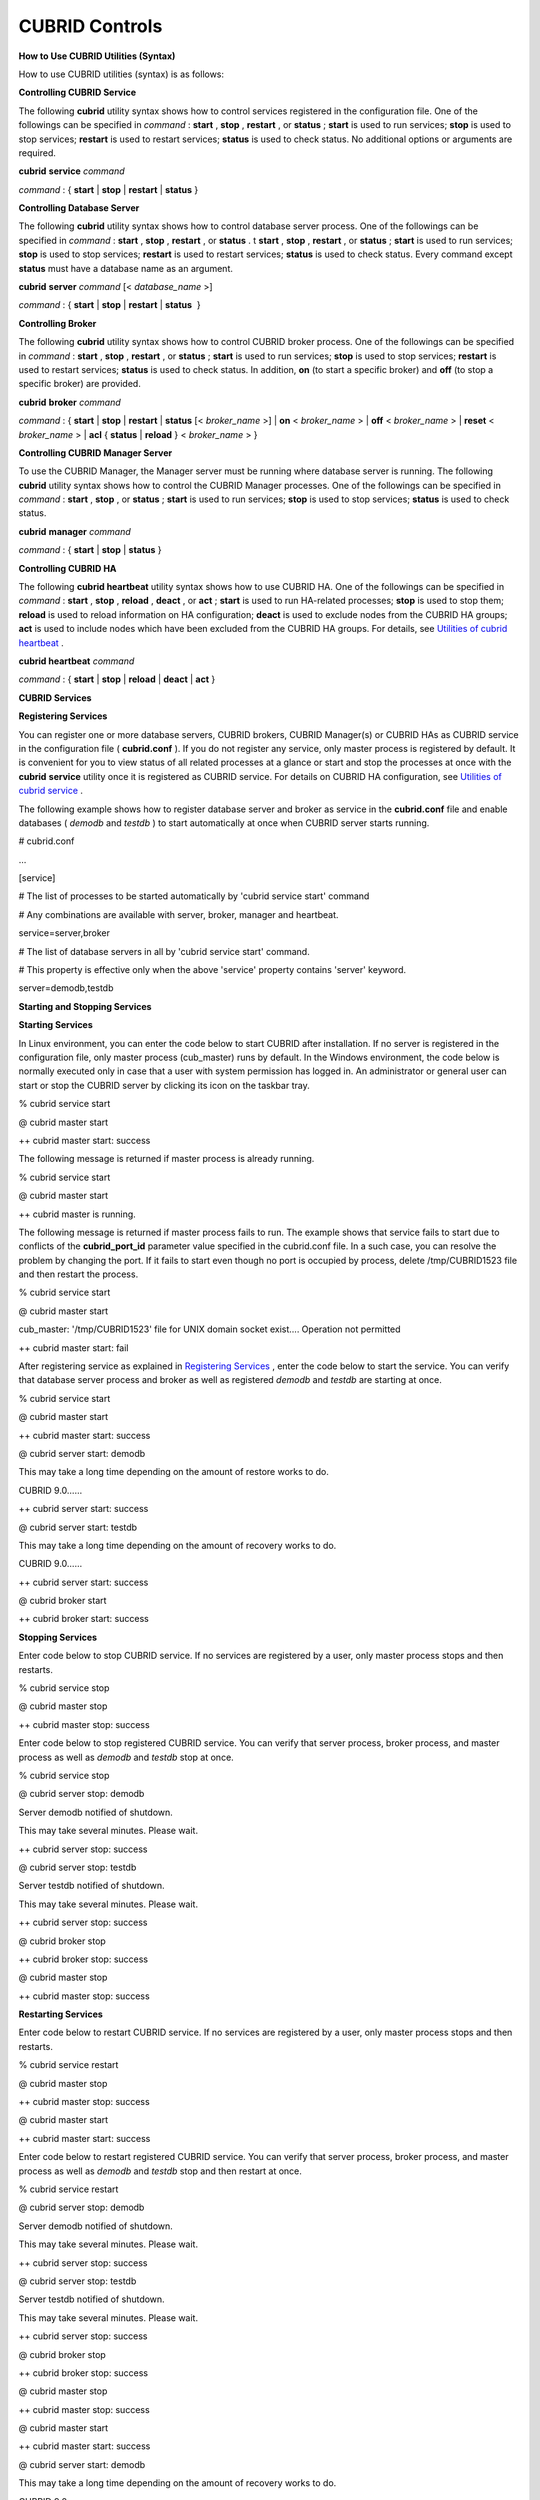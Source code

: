 ***************
CUBRID Controls
***************

**How to Use CUBRID Utilities (Syntax)**

How to use CUBRID utilities (syntax) is as follows:

**Controlling CUBRID Service**

The following
**cubrid**
utility syntax shows how to control services registered in the configuration file. One of the followings can be specified in
*command*
:
**start**
,
**stop**
,
**restart**
, or
**status**
;
**start**
is used to run services;
**stop**
is used to stop services;
**restart**
is used to restart services;
**status**
is used to check status. No additional options or arguments are required.

**cubrid**
**service**
*command*

*command*
: { 
**start**
|
**stop**
|
**restart**
|
**status**
}

**Controlling Database Server**

The following
**cubrid**
utility syntax shows how to control database server process. One of the followings can be specified in
*command*
:
**start**
,
**stop**
,
**restart**
, or
**status**
. t
**start**
,
**stop**
,
**restart**
, or
**status**
;
**start**
is used to run services;
**stop**
is used to stop services;
**restart**
is used to restart services;
**status**
is used to check status. Every command except
**status**
must have a database name as an argument.

**cubrid**
**server**
*command*
[<
*database_name*
>]

*command*
: {
**start**
|
**stop**
|
**restart**
|
**status**
 }

**Controlling Broker**

The following
**cubrid**
utility syntax shows how to control CUBRID broker process. One of the followings can be specified in
*command*
:
**start**
,
**stop**
,
**restart**
, or
**status**
;
**start**
is used to run services;
**stop**
is used to stop services;
**restart**
is used to restart services;
**status**
is used to check status. In addition,
**on**
(to start a specific broker) and
**off**
(to stop a specific broker) are provided.

**cubrid**
**broker**
*command*

*command*
: {
**start**
|
**stop**
|
**restart**
|
**status**
[<
*broker_name*
>] |
**on**
<
*broker_name*
> |
**off**
<
*broker_name*
> |
**reset**
<
*broker_name*
> |
**acl**
{
**status**
|
**reload**
} <
*broker_name*
> }

**Controlling CUBRID Manager Server**

To use the CUBRID Manager, the Manager server must be running where database server is running. The following
**cubrid**
utility syntax shows how to control the CUBRID Manager processes. One of the followings can be specified in
*command*
:
**start**
,
**stop**
, or
**status**
;
**start**
is used to run services;
**stop**
is used to stop services;
**status**
is used to check status.

**cubrid**
**manager**
*command*

*command*
: {
**start**
|
**stop**
|
**status**
}

**Controlling CUBRID HA**

The following
**cubrid heartbeat**
utility syntax shows how to use CUBRID HA. One of the followings can be specified in
*command*
:
**start**
,
**stop**
,
**reload**
,
**deact**
, or
**act**
;
**start**
is used to run HA-related processes;
**stop**
is used to stop them;
**reload**
is used to reload information on HA configuration;
**deact**
is used to exclude nodes from the CUBRID HA groups;
**act**
is used to include nodes which have been excluded from the CUBRID HA groups. For details, see
`Utilities of cubrid heartbeat <#admin_admin_ha_util_heartbeat_ht_4412>`_
.

**cubrid heartbeat**
*command*

*command*
: {
**start**
|
**stop**
|
**reload**
|
**deact**
|
**act**
}

**CUBRID Services**

**Registering Services**

You can register one or more database servers, CUBRID brokers, CUBRID Manager(s) or CUBRID HAs as CUBRID service in the configuration file (
**cubrid.conf**
). If you do not register any service, only master process is registered by default. It is convenient for you to view status of all related processes at a glance or start and stop the processes at once with the
**cubrid**
**service**
utility once it is registered as CUBRID service. For details on CUBRID HA configuration, see
`Utilities of cubrid service <#admin_admin_ha_util_service_htm>`_
.

The following example shows how to register database server and broker as service in the
**cubrid.conf**
file and enable databases (
*demodb*
and
*testdb*
) to start automatically at once when CUBRID server starts running.

# cubrid.conf

…

 

[service]

 

# The list of processes to be started automatically by 'cubrid service start' command

# Any combinations are available with server, broker, manager and heartbeat.

service=server,broker

 

# The list of database servers in all by 'cubrid service start' command.

# This property is effective only when the above 'service' property contains 'server' keyword.

server=demodb,testdb

**Starting and Stopping Services**

**Starting Services**

In Linux environment, you can enter the code below to start CUBRID after installation. If no server is registered in the configuration file, only master process (cub_master) runs by default. In the Windows environment, the code below is normally executed only in case that a user with system permission has logged in. An administrator or general user can start or stop the CUBRID server by clicking its icon on the taskbar tray.

% cubrid service start

@ cubrid master start

++ cubrid master start: success

The following message is returned if master process is already running.

% cubrid service start

@ cubrid master start

++ cubrid master is running.

The following message is returned if master process fails to run. The example shows that service fails to start due to conflicts of the
**cubrid_port_id**
parameter value specified in the cubrid.conf file. In a such case, you can resolve the problem by changing the port. If it fails to start even though no port is occupied by process, delete /tmp/CUBRID1523 file and then restart the process.

% cubrid service start

@ cubrid master start

cub_master: '/tmp/CUBRID1523' file for UNIX domain socket exist.... Operation not permitted

++ cubrid master start: fail

After registering service as explained in
`Registering Services <#admin_admin_service_conf_registe_6298>`_
, enter the code below to start the service. You can verify that database server process and broker as well as registered
*demodb*
and
*testdb*
are starting at once.

% cubrid service start

@ cubrid master start

++ cubrid master start: success

@ cubrid server start: demodb

 

This may take a long time depending on the amount of restore works to do.

 

CUBRID 9.0……

++ cubrid server start: success

@ cubrid server start: testdb

 

This may take a long time depending on the amount of recovery works to do.

 

CUBRID 9.0……

 

++ cubrid server start: success

@ cubrid broker start

++ cubrid broker start: success

**Stopping Services**

Enter code below to stop CUBRID service. If no services are registered by a user, only master process stops and then restarts.

% cubrid service stop

@ cubrid master stop

++ cubrid master stop: success

Enter code below to stop registered CUBRID service. You can verify that server process, broker process, and master process as well as
*demodb*
and
*testdb*
stop at once.

% cubrid service stop

@ cubrid server stop: demodb

Server demodb notified of shutdown.

This may take several minutes. Please wait.

++ cubrid server stop: success

@ cubrid server stop: testdb

Server testdb notified of shutdown.

This may take several minutes. Please wait.

++ cubrid server stop: success

@ cubrid broker stop

++ cubrid broker stop: success

@ cubrid master stop

++ cubrid master stop: success

**Restarting Services**

Enter code below to restart CUBRID service. If no services are registered by a user, only master process stops and then restarts.

% cubrid service restart

@ cubrid master stop

++ cubrid master stop: success

@ cubrid master start

++ cubrid master start: success

Enter code below to restart registered CUBRID service. You can verify that server process, broker process, and master process as well as
*demodb*
and
*testdb*
stop and then restart at once.

% cubrid service restart

@ cubrid server stop: demodb

Server demodb notified of shutdown.

This may take several minutes. Please wait.

++ cubrid server stop: success

@ cubrid server stop: testdb

Server testdb notified of shutdown.

This may take several minutes. Please wait.

++ cubrid server stop: success

@ cubrid broker stop

++ cubrid broker stop: success

@ cubrid master stop

++ cubrid master stop: success

@ cubrid master start

++ cubrid master start: success

@ cubrid server start: demodb

 

This may take a long time depending on the amount of recovery works to do.

 

CUBRID 9.0……

 

++ cubrid server start: success

@ cubrid server start: testdb

 

This may take a long time depending on the amount of recovery works to do.

 

CUBRID 9.0……

 

++ cubrid server start: success

@ cubrid broker start

++ cubrid broker start: success

**Managing Service Status**

The following example shows how to check the status of master process and database server registered.

% $ cubrid service status

@ cubrid master status

++ cubrid master is running.

@ cubrid server status

 

 Server testdb (rel 9.0, pid 31059)

 Server demodb (rel 9.0, pid 30950)

 

@ cubrid broker status

% query_editor  - cub_cas [15464,40000] /home1/cubrid1/CUBRID/log/broker//query_editor.access /home1/cubrid1/CUBRID/log/broker//query_editor.err

 JOB QUEUE:0, AUTO_ADD_APPL_SERVER:ON, SQL_LOG_MODE:ALL:100000

 LONG_TRANSACTION_TIME:60.00, LONG_QUERY_TIME:60.00, SESSION_TIMEOUT:300

 KEEP_CONNECTION:AUTO, ACCESS_MODE:RW

----------------------------------------

ID   PID   QPS   LQS PSIZE STATUS

----------------------------------------

 1 15465     0     0 48032 IDLE

 2 15466     0     0 48036 IDLE

 3 15467     0     0 48036 IDLE

 4 15468     0     0 48036 IDLE

 5 15469     0     0 48032 IDLE

 

@ cubrid manager server status

++ cubrid manager server is not running.

The following message is returned if master process has stopped.

% cubrid service status

@ cubrid master status

++ cubrid master is not running.

**Database Server**

**Starting and Stopping Database Server**

**Starting Database Server**

The following example shows how to run
*demodb*
server.

% cubrid server start demodb

@ cubrid server start: demodb

 

This may take a long time depending on the amount of recovery works to do.

 

CUBRID 9.0

 

++ cubrid server start: success

If you start
*demodb*
server while master process has stopped, master process automatically runs at first and then a specified database server runs.

% cubrid server start demodb

@ cubrid master start

++ cubrid master start: success

@ cubrid server start: demodb

 

This may take a long time depending on the amount of recovery works to do.

 

CUBRID 9.0

 

++ cubrid server start: success

The following message is returned while
*demodb*
server is running.

% cubrid server start demodb

@ cubrid server start: demodb

++ cubrid server 'demodb' is running.

**cubrid server start**
runs cub_server process of a specific database regardless of HA mode configuration. To run database in HA environment, you should use
**cubrid heartbeat start**
.

**Stopping Database Server**

The following example shows how to stop
*demodb*
server.

% cubrid server stop demodb

@ cubrid server stop: demodb

Server demodb notified of shutdown.

This may take several minutes. Please wait.

++ cubrid server stop: success

The following message is returned while
*demodb*
server has stopped.

% cubrid server stop demodb

@ cubrid server stop: demodb

++ cubrid server 'demodb' is not running.

**cubrid server stop**
stops cub_server process of a specific database regardless of HA mode configuration. Be careful not to restart the database server or occur failover. To stop database in HA environment, you should use
**cubrid heartbeat stop**
.

**Restarting Database Server**

The following example shows how to restart
*demodb*
server.
*demodb*
server that has already run stops and the server restarts.

% cubrid server restart demodb

@ cubrid server stop: demodb

Server demodb notified of shutdown.

This may take several minutes. Please wait.

++ cubrid server stop: success

@ cubrid server start: demodb

 

This may take a long time depending on the amount of recovery works to do.

 

CUBRID 9.0

 

++ cubrid server start: success

**Checking Database Server Status**

The following example shows how to check the status of a database server. Names of currently running database servers are displayed.

% cubrid server status

@ cubrid server status

 Server testdb (rel 9.0, pid 24465)

 Server demodb (rel 9.0, pid 24342)

The following example shows the message when master process has stopped.

% cubrid server status

@ cubrid server status

++ cubrid master is not running.

**Limiting Database Server Access**

**Description**

To limit brokers and the CSQL Interpreter connecting to the database server, configure the parameter value of
**access_ip_control**
in the
**cubrid.conf**
file to yes and enter the path of a file in which the list of IP addresses allowed to access the
**access_ip_control_file**
parameter value is written. You should enter the absolute file path. If you enter the relative path, the system will search the file under the
**$CUBRID/conf**
directory on Linux and under the
**%CUBRID%\conf**
directory on Windows.

The following example shows how to configure the
**cubrid.conf**
file.

# cubrid.conf

access_ip_control=yes

access_ip_control_file="/home1/cubrid1/CUBRID/db.access"

The following example shows the format of the
**access_ip_control_file**
file.

[@<db_name>]

<ip_addr>

…

*   <db_name> : The name of a database in which access is allowed



*   <ip_addr> : The IP address allowed to access a database. Using an asterisk (*) at the last digit means that all IP addresses are allowed. Several lines of <ip_addr> can be added in the next line of the name of a database.



To configure several databases, it is possible to specify additional [@<db_name>] and <ip_addr>.

Accessing any IP address except localhost is blocked by server if
**access_ip_control**
is set to yes but
**ip_control_file**
is not configured. A server will not run if analyzing
**access_ip_control_file**
fails caused by incorrect format.

The following example shows
**access_ip_control_file**
.

[@dbname1]

10.10.10.10

10.156.*

 

[@dbname2]

*

 

[@dbname3]

192.168.1.15

The example above shows that
*dbname1*
database allows the access of IP addresses starting with 10.156;
*dbname2*
database allows the access of every IP address;
*dbname3*
database allows the access of an IP address, 192.168.1.15, only.

For the database which has already been running, you can modify a configuration file or you can check the currently applied status by using the following commands.

**Syntax**

To change the contents of
**access_ip_control_file**
and apply it to server, use the following command.

**cubrid server acl reload**
<
*database_name*
>

*   *database_name*
    : Database name



To display the IP configuration of a sever which is currently running, use the following command.

**cubrid server acl status**
<
*database_name*
>

*   *database_name*
    : Database name



**Database Server Log**

The following log is created in the file of a server error log if an IP address that is not allowed to access is used.

Time: 10/29/10 17:32:42.360 - ERROR *** ERROR CODE = -1022, Tran = 0, CLIENT = (unknown):(unknown)(-1), EID = 2

Address(10.24.18.66) is not authorized.

**Note**
For details on how to limit an access to the broker server, see
`Limiting Broker Server Access <#admin_admin_service_broker_acces_9795>`_
.

**Database Server Errors**

**Description**

Database server error processes use the server error code when an error has occurred. A server error can occur in any task that uses server processes. For example, server errors may occur while using the query handling program or the
**cubrid**
utility.

**Checking the Database Server Error Codes**

*   Every data definition statement starting with
    **#define ER_**
    in the
    **$CUBRID/include/dbi.h**
    file indicate the serer error codes.



*   All message groups under "$set 5 MSGCAT_SET_ERROR" in the
    **CUBRID/msg/en_US (in Korean, ko_KR.eucKR**
    or
    **ko_KR.utf8)/cubrid.msg**
    $ file indicates the server error messages.



When you write code, it is recommended to use the error code name rather than the error code number. For example, the error code number for violating the unique key is -670 or -886. However, users can easily recognize the error when it is written as
**ER_BTREE_UNIQUE_FAILED**
or
**ER_UNIQUE_VIOLATION_WITHKEY**
.

$ vi $CUBRID/include/dbi.h

 

#define NO_ERROR                                       0

#define ER_FAILED                                     -1

#define ER_GENERIC_ERROR                              -1

 

#define ER_OUT_OF_VIRTUAL_MEMORY                      -2

#define ER_INVALID_ENV                                -3

#define ER_INTERRUPTED                                -4

...

#define ER_LK_OBJECT_TIMEOUT_SIMPLE_MSG              -73

#define ER_LK_OBJECT_TIMEOUT_CLASS_MSG               -74

#define ER_LK_OBJECT_TIMEOUT_CLASSOF_MSG             -75

#define ER_LK_PAGE_TIMEOUT                           -76

...

#define ER_PT_SYNTAX                                -493

...

#define ER_BTREE_UNIQUE_FAILED                      -670

...

#define ER_UNIQUE_VIOLATION_WITHKEY                 -886

...

#define ER_LK_OBJECT_DL_TIMEOUT_SIMPLE_MSG          -966

#define ER_LK_OBJECT_DL_TIMEOUT_CLASS_MSG           -967

#define ER_LK_OBJECT_DL_TIMEOUT_CLASSOF_MSG         -968

...

#define ER_LK_DEADLOCK_CYCLE_DETECTED               -1021

#define ER_LK_DEADLOCK_SPECIFIC_INFO                -1083

...

#define ER_LAST_ERROR                               -1089

The following are some of the server error code names, error code numbers, and error messages.

+-------------------------------------+-----------------------+----------------------------------------------------------------------------------------------------------------------------------------------------------+
| **Error Code Name**                 | **Error Code Number** | **Error Message**                                                                                                                                        |
|                                     |                       |                                                                                                                                                          |
+-------------------------------------+-----------------------+----------------------------------------------------------------------------------------------------------------------------------------------------------+
| ER_LK_OBJECT_TIMEOUT_SIMPLE_MSG     | -73                   | Your transaction (index ?, ?@?|?) timed out waiting on ? lock on object ?|?|?. You are waiting for user(s) ? to finish.                                  |
|                                     |                       |                                                                                                                                                          |
+-------------------------------------+-----------------------+----------------------------------------------------------------------------------------------------------------------------------------------------------+
| ER_LK_OBJECT_TIMEOUT_CLASS_MSG      | -74                   | Your transaction (index ?, ?@?|?) timed out waiting on ? lock on class ?. You are waiting for user(s) ? to finish.                                       |
|                                     |                       |                                                                                                                                                          |
+-------------------------------------+-----------------------+----------------------------------------------------------------------------------------------------------------------------------------------------------+
| ER_LK_OBJECT_TIMEOUT_CLASSOF_MSG    | -75                   | Your transaction (index ?, ?@?|?) timed out waiting on ? lock on instance ?|?|? of class ?. You are waiting for user(s) ? to finish.                     |
|                                     |                       |                                                                                                                                                          |
+-------------------------------------+-----------------------+----------------------------------------------------------------------------------------------------------------------------------------------------------+
| ER_LK_PAGE_TIMEOUT                  | -76                   | Your transaction (index ?, ?@?|?) timed out waiting on ? on page ?|?. You are waiting for user(s) ? to release the page lock.                            |
|                                     |                       |                                                                                                                                                          |
+-------------------------------------+-----------------------+----------------------------------------------------------------------------------------------------------------------------------------------------------+
| ER_PT_SYNTAX                        | -493                  | Syntax: ?                                                                                                                                                |
|                                     |                       |                                                                                                                                                          |
+-------------------------------------+-----------------------+----------------------------------------------------------------------------------------------------------------------------------------------------------+
| ER_BTREE_UNIQUE_FAILED              | -670                  | Operation would have caused one or more unique constraint violations.                                                                                    |
|                                     |                       |                                                                                                                                                          |
+-------------------------------------+-----------------------+----------------------------------------------------------------------------------------------------------------------------------------------------------+
| ER_UNIQUE_VIOLATION_WITHKEY         | -886                  | "?" caused unique constraint violation.                                                                                                                  |
|                                     |                       |                                                                                                                                                          |
+-------------------------------------+-----------------------+----------------------------------------------------------------------------------------------------------------------------------------------------------+
| ER_LK_OBJECT_DL_TIMEOUT_SIMPLE_MSG  | -966                  | Your transaction (index ?, ?@?|?) timed out waiting on ? lock on object ?|?|? because of deadlock. You are waiting for user(s) ? to finish.              |
|                                     |                       |                                                                                                                                                          |
+-------------------------------------+-----------------------+----------------------------------------------------------------------------------------------------------------------------------------------------------+
| ER_LK_OBJECT_DL_TIMEOUT_CLASS_MSG   | -967                  | Your transaction (index ?, ?@?|?) timed out waiting on ? lock on class ? because of deadlock. You are waiting for user(s) ? to finish.                   |
|                                     |                       |                                                                                                                                                          |
+-------------------------------------+-----------------------+----------------------------------------------------------------------------------------------------------------------------------------------------------+
| ER_LK_OBJECT_DL_TIMEOUT_CLASSOF_MSG | -968                  | Your transaction (index ?, ?@?|?) timed out waiting on ? lock on instance ?|?|? of class ? because of deadlock. You are waiting for user(s) ? to finish. |
|                                     |                       |                                                                                                                                                          |
+-------------------------------------+-----------------------+----------------------------------------------------------------------------------------------------------------------------------------------------------+
| ER_LK_DEADLOCK_CYCLE_DETECTED       | -1021                 | A deadlock cycle is detected. ?.                                                                                                                         |
|                                     |                       |                                                                                                                                                          |
+-------------------------------------+-----------------------+----------------------------------------------------------------------------------------------------------------------------------------------------------+
| ER_LK_DEADLOCK_SPECIFIC_INFO        | -1083                 | Specific information about deadlock.                                                                                                                     |
|                                     |                       |                                                                                                                                                          |
+-------------------------------------+-----------------------+----------------------------------------------------------------------------------------------------------------------------------------------------------+

**Broker**

**Starting and Stopping Broker**

Enter the code below to start the broker.

% cubrid broker start

@ cubrid broker start

++ cubrid broker start: success

The following message is returned if the broker is already running.

% cubrid broker start

@ cubrid broker start

++ cubrid broker is running.

Enter the code below to stop the broker.

% cubrid broker stop

@ cubrid broker stop

++ cubrid broker stop: success

The following message is returned if the broker has stopped.

% cubrid broker stop

@ cubrid broker stop

++ cubrid broker is not running.

To restart the broker, enter command line as follows:

% cubrid broker restart

To restart all brokers, enter command line as follows:

% cubrid broker restart

**Checking Broker Status**

**Description**

The
**cubrid broker status**
utility allows you to check the broker status such as number of completed jobs and the number of standby jobs by providing various options.

**Syntax**

Specifying <
*expr*
> means that status of a specific broker is monitored; specifying no argument means that status of all brokers which are registered in the broker environment configuration file (
**cubrid_broker.conf**
) is monitored.

**cubrid broker status**
*options*
[<
*expr*
>]

*options*
: [ 
**-b**
|
**-f**
[
**-l**
*secs*
] |
**-q**
|
**-t**
|
**-s**
*secs*
]

**Options**

The following table shows options available with the
**cubrid broker status**
utility.

+------------+--------------------------------------------------------------------------------------------------------------------------------------------------------------------------------------------------------------------+
| **Option** | **Description**                                                                                                                                                                                                    |
|            |                                                                                                                                                                                                                    |
+------------+--------------------------------------------------------------------------------------------------------------------------------------------------------------------------------------------------------------------+
| *expr*     | Displays the status information of a specific broker whose name includes <                                                                                                                                         |
|            | *expr*                                                                                                                                                                                                             |
|            | >. If it is not specified, status information of all brokers are displayed.                                                                                                                                        |
|            |                                                                                                                                                                                                                    |
+------------+--------------------------------------------------------------------------------------------------------------------------------------------------------------------------------------------------------------------+
| **-b**     | Displays the status information of a broker but does not display information on broker application server (CAS).                                                                                                   |
|            |                                                                                                                                                                                                                    |
+------------+--------------------------------------------------------------------------------------------------------------------------------------------------------------------------------------------------------------------+
| **-f**     | Displays information of DB and host accessed by broker.                                                                                                                                                            |
| [          | If it is used with the                                                                                                                                                                                             |
| **-l**     | **-b**                                                                                                                                                                                                             |
| *secs*     | option, additional information on CAS is displayed.                                                                                                                                                                |
| ]          | The                                                                                                                                                                                                                |
|            | **-l**                                                                                                                                                                                                             |
|            | *secs*                                                                                                                                                                                                             |
|            | option is used to specify accumulation period (unit : sec.) when displaying the number of application servers whose client status is Waiting or Busy. If it is omitted, the default value (1 second) is specified. |
|            |                                                                                                                                                                                                                    |
+------------+--------------------------------------------------------------------------------------------------------------------------------------------------------------------------------------------------------------------+
| **-q**     | Displays standby jobs in the job queue.                                                                                                                                                                            |
|            |                                                                                                                                                                                                                    |
+------------+--------------------------------------------------------------------------------------------------------------------------------------------------------------------------------------------------------------------+
| **-t**     | Displays results in tty mode on the screen. The output can be redirected and used as a file.                                                                                                                       |
|            |                                                                                                                                                                                                                    |
+------------+--------------------------------------------------------------------------------------------------------------------------------------------------------------------------------------------------------------------+
| **-s**     | Regularly displays the status of broker based on specified period. It returns to a command prompt if p is entered.                                                                                                 |
| *secs*     |                                                                                                                                                                                                                    |
|            |                                                                                                                                                                                                                    |
+------------+--------------------------------------------------------------------------------------------------------------------------------------------------------------------------------------------------------------------+
| **-f**     | Displays information of DB and host accessed by broker.                                                                                                                                                            |
|            |                                                                                                                                                                                                                    |
+------------+--------------------------------------------------------------------------------------------------------------------------------------------------------------------------------------------------------------------+

**Example**

If you do not specify an option or argument to check the status of all brokers, the following result is displayed.

% cubrid broker status

@ cubrid broker status

% query_editor  - cub_cas [28433,30000] /home/CUBRID/log/broker/query_editor.access /home/CUBRID/

 JOB QUEUE:0, AUTO_ADD_APPL_SERVER:ON, SQL_LOG_MODE:ALL:100000, SLOW_LOG:ON

 LONG_TRANSACTION_TIME:60, LONG_QUERY_TIME:60, SESSION_TIMEOUT:300

 KEEP_CONNECTION:AUTO, ACCESS_MODE:RW, MAX_QUERY_TIMEOUT:0

----------------------------------------

ID   PID   QPS   LQS PSIZE STATUS

----------------------------------------

 1 28434     0     0 50144 IDLE

 2 28435     0     0 50144 IDLE

 3 28436     0     0 50144 IDLE

 4 28437     0     0 50140 IDLE

 5 28438     0     0 50144 IDLE

 

% broker1  - cub_cas [28443,33000] /home/CUBRID/log/broker/broker1.access /home/CUBRID/

 JOB QUEUE:0, AUTO_ADD_APPL_SERVER:ON, SQL_LOG_MODE:ALL:100000, SLOW_LOG:ON

 LONG_TRANSACTION_TIME:60, LONG_QUERY_TIME:60, SESSION_TIMEOUT:300

 KEEP_CONNECTION:AUTO, ACCESS_MODE:RW, MAX_QUERY_TIMEOUT:0

----------------------------------------

ID   PID   QPS   LQS PSIZE STATUS

----------------------------------------

 1 28444     0     0 50144 IDLE

 2 28445     0     0 50140 IDLE

 3 28446     0     0 50144 IDLE

 4 28447     0     0 50144 IDLE

 5 28448     0     0 50144 IDLE

*   % query_editor: The broker name



*   cub_cas: Type of the CUBRID broker application server (CAS)



*   [28433, 30000]: The broker process ID and connection port number of the broker



*   /home/CUBRID/log/broker/query_editor.access: Path of the access log file of query_editor



*   JOB QUEUE: The number of standby jobs in the job queue



*   AUTO_ADD_APPL_SERVER: The value of the AUTO_ADD_APPL_SERVER parameter in
    **cubrid_broker.conf**
    is ON, which enables CAS to be added automatically.



*   SQL_LOG_MODE: The value of the SQL_LOG parameter in the
    **cubrid_broker.conf**
    file is ALL, which enables logs for all SQLs to be stored.



*   SLOW_LOG: The value of the SQL_LOG parameter in the
    **cubrid_broker.conf**
    file is ON, which enables long-duration queries or queries where an error occurred to be recorded in the SLOW SQL LOG file.



*   LONG_TRANSACTION_TIME: Execution time of transactions determined by long-duration transaction. It is regarded as long-duration transaction if transaction execution time exceeds 60 seconds.



*   LONG_QUERY_TIME: Execution time of queries determined by long-duration query. It is regarded as long-duration query if query execution time exceeds 60 seconds.



*   SESSION_TIMEOUT: The timeout value specified to disconnect CAS sessions in idle state (which any commit or rollback happens) after the transaction has started. If it exceeds specified time in this state, connection between application client and CAS is closed. The value of SESSION_TIMEOUT parameter in the
    **cubrid_broker.conf**
    file is 300 seconds.



*   KEEP_CONNECTION: The value of KEEP_CONNECTION parameter in the
    **cubrid_broker.conf**
    file is AUTO, which enables an application client to be connected to CAS automatically.



*   ACCESS_MODE: The broker action mode; both manipulation and looking up database are allowed in RW mode.



*   MAX_QUERY_TIMEOUT: Timeout value of query execution. If it exceeds specified time, the executed query is rolled back. No time limits if the value is 0.



*   ID: Serial number of CAS within the broker



*   PID: CAS process ID within the broker



*   QPS:  The number of queries processed per second



*   LQS: The number of long-duration queries processed per second



*   PSIZE: Size of CAS



*   STATUS: The current status of CAS (BUSY, IDLE, CLIENT_WAIT, CLOSE_WAIT)



To check the status of broker, enter the code below.

% cubrid broker status -b

@ cubrid broker status

  NAME           PID  PORT  AS  JQ      REQ  TPS  QPS  LONG-T  LONG-Q ERR-Q

==========================================================================

* query_editor  4094 30000   5   0        0    0    0    0/60    0/60    0

* broker1       4104 33000   5   0        0    0    0    0/60    0/60    0

*   NAME: The broker name



*   PID: Process ID of the broker



*   PORT: Port number of the broker



*   AS: The number of CAS



*   JQ: The number of standby jobs in the job queue



*   REQ: The number of client requests processed by the broker



*   TPS: The number of transactions processed per second (calculated only when the option is configured to "-b -s <sec>")



*   QPS: The number of queries processed per second (calculated only when the option is configured to "-b -s <sec>")



*   LONG-T: The number of transactions which exceed LONG_TRANSACTION_TIME; the value of the LONG_TRANSACTION_TIME parameter



*   LONG-Q: The number of queries which exceed LONG_QUERY_TIME; the value of the LONG_QUERY_TIME parameter



*   ERR-Q: The number of queries with errors found



Enter code below to check the status of broker whose name includes broker1 with the
**-q**
option and job status of a specific broker in the job queue. If you do not specify broker1 as an argument, list of jobs in the job queue for all brokers is displayed.

% cubrid broker status -q broker1

@ cubrid broker status

% broker1  - cub_cas [28443,40821] /home/CUBRID/log/broker/broker1.access /home/CUBRID/

 JOB QUEUE:0, AUTO_ADD_APPL_SERVER:ON, SQL_LOG_MODE:ALL:100000, SLOW_LOG:ON

 LONG_TRANSACTION_TIME:60, LONG_QUERY_TIME:60, SESSION_TIMEOUT:300

 KEEP_CONNECTION:AUTO, ACCESS_MODE:RW, MAX_QUERY_TIMEOUT:0

----------------------------------------

ID   PID   QPS   LQS PSIZE STATUS

----------------------------------------

 1 28444     0     0 50144 IDLE

 2 28445     0     0 50140 IDLE

 3 28446     0     0 50144 IDLE

 4 28447     0     0 50144 IDLE

 5 28448     0     0 50144 IDLE

Enter code below to input the monitoring interval of broker whose name includes broker1 with the
**-s**
option and monitor broker status regularly. If you do not specify broker1 as an argument, monitoring status for all brokers is performed regularly. It returns to a command prompt if q is not entered.

% cubrid broker status -s 5 broker1

% broker1  - cub_cas [28443,40821] /home/CUBRID/log/broker/broker1.access /home/CUBRID/

 JOB QUEUE:0, AUTO_ADD_APPL_SERVER:ON, SQL_LOG_MODE:ALL:100000, SLOW_LOG:ON

 LONG_TRANSACTION_TIME:60, LONG_QUERY_TIME:60, SESSION_TIMEOUT:300

 KEEP_CONNECTION:AUTO, ACCESS_MODE:RW, MAX_QUERY_TIMEOUT:0

----------------------------------------

ID   PID   QPS   LQS PSIZE STATUS

----------------------------------------

 1 28444     0     0 50144 IDLE

 2 28445     0     0 50140 IDLE

 3 28446     0     0 50144 IDLE

 4 28447     0     0 50144 IDLE

 5 28448     0     0 50144 IDLE

Display information of TPS and QPS to a file with the
**-t**
option. To cancel the process, press <Ctrl+C> to stop program.

 % cubrid broker status -b -t -s 1 > log_file

Enter code below to regularly monitor status of all brokers including TPS and QPS with the
**-b**
and
**-s**
options.

% cubrid broker status -b -s 1

NAME           PID  PORT  AS  JQ      REQ  TPS  QPS  LONG-T  LONG-Q ERR-Q

===========================================================================

* query_editor 28433 40820   5   0        0    0    0    0/60    0/60    0

* broker1      28443 40821   5   0        0    0    0    0/60    0/60    0

Enter code below to view information of server/database accessed by broker, access time, the IP addresses accessed to CAS with the
**-f**
option.

$ cubrid broker status -f broker1

@ cubrid broker status

% broker1  - cub_cas [28443,40821] /home/CUBRID/log/broker/broker1.access /home/CUBRID/

 JOB QUEUE:0, AUTO_ADD_APPL_SERVER:ON, SQL_LOG_MODE:ALL:100000, SLOW_LOG:ON

 LONG_TRANSACTION_TIME:60, LONG_QUERY_TIME:60, SESSION_TIMEOUT:300

 KEEP_CONNECTION:AUTO, ACCESS_MODE:RW, MAX_QUERY_TIMEOUT:0

---------------------------------------------------------------------------------------------------------------------------------------------------------------------------

ID   PID   QPS   LQS PSIZE STATUS         LAST ACCESS TIME      DB       HOST   LAST CONNECT TIME       CLIENT IP   SQL_LOG_MODE   TRANSACTION STIME # CONNECT # RESTART
---------------------------------------------------------------------------------------------------------------------------------------------------------------------------

1 26946     0     0 51168 IDLE         2011/11/16 16:23:42  demodb  localhost 2011/11/16 16:23:40      10.0.1.101           NONE 2011/11/16 16:23:42         0         0

2 26947     0     0 51172 IDLE         2011/11/16 16:23:34      -          -                   -          0.0.0.0              -                   -         0         0

3 26948     0     0 51172 IDLE         2011/11/16 16:23:34      -          -                   -          0.0.0.0              -                   -         0         0

4 26949     0     0 51172 IDLE         2011/11/16 16:23:34      -          -                   -          0.0.0.0              -                   -         0         0

5 26950     0     0 51172 IDLE         2011/11/16 16:23:34      -          -                   -          0.0.0.0              -                   -         0         0

Meaning of every column in code above is as follows:

*   LAST ACCESS TIME: Time when CAS runs or the latest time when an application client accesses CAS



*   DB: Name of a database which CAS accesses most recently    



*   HOST: Name of a which CAS accesses most recently



*   LAST CONNECT TIME: Most recent time when CAS accesses a database



*   CLIENT IP: IP of an application clients currently being connected to an application server (CAS). If no application client is connected, 0.0.0.0 is displayed.



*   SQL_LOG_MODE: SQL logging mode of CAS. If the mode is same as the mode configured in the broker, "-" is displayed.



*   TRANSACTION STIME: Transaction start time



*   # CONNECT: The number of connections that an application client accesses to CAS after starting the broker



*   # RESTART: The number of connection that CAS is re-running after starting the broker



Enter code below to display information on AS (T W B Ns-W Ns-B) and CANCELED with the
**-b**
and
**-f**
options.

// The -f option is added upon execution of broker status information. Configuring Ns-W and Ns-B are displayed as long as N seconds by using the -l.

% cubrid broker status -b -f -l 2

@ cubrid broker status

NAME          PID    PSIZE PORT  AS(T W B 2s-W 2s-B) JQ REQ TPS QPS LONG-T LONG-Q ERR-Q CANCELED ACCESS_MODE SQL_LOG

====================================================================================================================

query_editor 16784 56700 30000      5 0 0     0   0   0   0  0    0 0/60.0 0/60.0     0        0          RW     ALL

Meaning of every column in code above is as follows:

*   AS(T): Total number of CAS being executed



*   AS(W): The number of CAS in the status of Waiting



*   AS(B): The number of CAS in the status of Busy



*   AS(Ns-W): The number of CAS that the client belongs to has been waited for N seconds.



*   AS(Ns-B): The number of CAS that the client belongs to has been Busy for N seconds.



*   CANCELED: The number of queries have canceled by user interruption since the broker starts (if it is used with the
    **-l**
    **N**
    option, it specifies the number of accumulations for N seconds).



**Limiting Broker Server Access**

**Description**

To limit the client applications accessing the broker, set to
**ON**
for the
**ACCESS_ CONTROL**
parameter in the
**cubrid_broker.conf**
file, and enter a name of the file in which the users and the list of databases and IP addresses allowed to access the
**ACCESS_CONTROL_FILE**
parameter value are written. The default value of the
**ACCESS_CONTROL**
broker parameter is
**OFF**
. The
**ACCESS_CONTROL**
and 
**ACCESS_CONTROL_FILE**
parameters must be written under [broker] in which common parameters are specified.

The format of
**ACCESS_CONTROL_FILE**
is as follows:

[%<broker_name>]

<db_name>:<db_user>:<ip_list_file>

…

*   <broker_name>: A broker name. It is the one of broker names specified in
    **cubrid_broker.conf**
    .



*   <db_name>: A database name. If it is specified as *, all databases are allowed to access the broker server.



*   <db_user>: A database user ID. If it is specified as *, all database user IDs are allowed to access the broker server.



*   <ip_list_file>: Names of files in which the list of accessible IPs are stored. Several files such as ip_list_file1, ip_list_file2, ... can be specified by using a comma (,).



[%<broker_name>] and <db_name>:<db_user>:<ip_list_file> can be specified separately for each broker.

The format of the ip_list_file is as follows:

<ip_addr>

…

*   <ip_addr>: An IP address that is allowed to access the server. If the last digit of the address is specified as *, all IP addresses in that rage are allowed to access the broker server.



If a value for
**ACCESS_CONTROL**
is set to ON and a value for
**ACCESS_CONTROL_FILE**
is not specified, the broker will only allow the access requests from the localhost. If the analysis of
**ACCESS_CONTROL_FILE**
and ip_list_file fails while a broker is running, the broker will only allow the access requests from the localhost.

If the analysis of
**ACCESS_CONTROL_FILE**
and ip_list_file fails while a broker is running, the broker will not run.

# cubrid_broker.conf

[broker]

MASTER_SHM_ID           =30001

ADMIN_LOG_FILE          =log/broker/cubrid_broker.log

ACCESS_CONTROL   =ON

ACCESS_CONTROL_FILE     =/home1/cubrid/access_file.txt

[%QUERY_EDITOR]

SERVICE                 =ON

BROKER_PORT             =30000

......

The following example shows the content of
**ACCESS_CONTROL_FILE**
. The * symbol represents everything, and you can use it when you want to specify database names, database user IDs and IPs in the IP list file which are allowed to access the broker server.

[%QUERY_EDITOR]

dbname1:dbuser1:READIP.txt

dbname1:dbuser2:WRITEIP1.txt,WRITEIP2.txt

*:dba:READIP.txt

*:dba:WRITEIP1.txt

*:dba:WRITEIP2.txt

 

[%BROKER2]

dbname:dbuser:iplist2.txt

 

[%BROKER3]

dbname:dbuser:iplist2.txt

 

[%BROKER4]

dbname:dbuser:iplist2.txt

The brokers specified above are QUERY_EDITOR, BROKER2, BROKER3, and BROKER4.

The QUERY_EDITOR broker only allows the following application access requests.

*   When a user logging into
    *dbname1*
     with a
    *dbuser1*
    account connects from IPs registered in READIP.txt



*   When a user logging into
    *dbname1*
    with a
    *dbuser2*
    account connects from IPs registered in WRITEIP1.txt and WRITEIP2.txt



*   When a user logging into every database with a
    **DBA**
     account connects from IPs registered in READIP.txt, WRITEIP1.txt, and WRITEIP2.txt



The following example shows how to specify the IPs allowed in ip_list_file.

192.168.1.25

192.168.*

10.*

*

The descriptions for the IPs specified in the example above are as follows:

*   The first line setting allows an access from 192.168.1.25.



*   The second line setting allows an access from all IPs starting with 192.168.



*   The third line setting allows an access from all IPs starting with 10.



*   The fourth line setting allows an access from all IPs.



For the broker which has already been running, you can modify the configuration file or check the currently applied status of configuration by using the following commands.

**Syntax**

To configure databases, database user IDs and IPs allowed to access the broker and then apply the modified configuration to the server, use the following command.

**cubrid broker acl reload**
[<
*BR_NAME*
>]

*   *BR_NAME*
    : A broker name. If you specify this value, you can apply the changes only to specified brokers. If you omit it, you can apply the changes to all brokers.



To display the databases, database user IDs and IPs that are allowed to access the broker in running on the screen, use the following command.

**cubrid broker acl status**
[<
*BR_NAME*
>]

*   *BR_NAME*
    : A broker name. If you specify the value, you can display the specified broker configuration. If you omit it, you can display all broker configurations.



**Broker Logs**

If you try to access brokers through IP addresses that are not allowed, the following logs will be created.

*   ACCESS_LOG



1 192.10.10.10 - - 1288340944.198 1288340944.198 2010/10/29 17:29:04 ~ 2010/10/29 17:29:04 14942 - -1 db1 dba : rejected

*   SQL LOG



10/29 10:28:57.591 (0) CLIENT IP 192.10.10.10 10/29 10:28:57.592 (0) connect db db1 user dba url jdbc:cubrid:192.10.10.10:30000:db1::: - rejected

**Note**
For details on how to limit an access to the database server, see
`Limiting Database Server Access <#admin_admin_service_server_acces_3933>`_
.

**Managing a Specific Broker**

Enter the code below to run
*broker1*
only. Note that
*broker1*
should have already been configured in the shared memory.

% cubrid broker on broker1

The following message is returned if
*broker1*
has not been configured in the shared memory.

% cubrid broker on broker1

Cannot open shared memory

Enter the code below to stop
*broker1*
only. Note that service pool of
*broker1*
can also be removed.

% cubrid broker off broker1

The broker reset feature enables broker application servers (CAS) to disconnect the existing connection and reconnect when the servers are connected to unwanted databases due to failover and etc in HA. For example, once Read Only broker is connected to active servers, it is not automatically connected to standby servers although standby servers are available. Connecting to standby servers is allowed only with the
**cubrid broker reset**
command.

Enter the code below to reset broker1.

% cubrid broker reset broker1

**Dynamically Changing Broker Parameters**

**Description**

You can configure the parameters related to running the broker in the configuration file (
**cubrid_broker.conf**
). You can also modify some broker parameters temporarily while the broker is running by using the
**broker_changer**
utility. For details, see
`cubrid_broker.conf Configuration File and Default Parameters <#pm_pm_broker_setting_htm>`_
in the "Performance Tuning" Guide.

**Syntax**

The syntax for the
**broker_changer**
utility, which is used to change broker parameters while the broker is running, is as follows. Enter the name of the currently running broker for the
*broker_name*
. The
*parameter*
s can be used only for dynamically modifiable parameters. The
*value*
must be specified based on the parameter to be modified. You can specify the broker CAS identifier (
*cas_id*
) to apply the changes to the specific broker CAS.
*cas_id*
is an ID to be output by
**cubrid broker status**
command.

**broker_changer**
 
*broker_name*
[
*cas_id*
] 
*parameters*
 
*value*

**Example 1**

Enter the following to configure the
**SQL_LOG**
parameter to
**ON**
so that SQL logs can be written to the currently running broker. Such dynamic parameter change is effective only while the broker is running.

% broker_changer query_editor sql_log on

OK

**Example 2**

Enter the following to change the
**ACCESS_MODE**
to
**Read Only**
and automatically reset the broker in HA environment.

% broker_changer broker_m access_mode ro

OK

**Note**
If you want to control the service using Cubrid utilities on Windows Vista or the later versions of Window, you are recommended to open the command prompt window as an administrator. For details, see the notes of
`CUBRID Utilities <#admin_admin_utility_htm>`_
.

**Broker Logs**

There are three types of logs that relate to starting the broker: access, error and SQL logs. Each log can be found in the log directory under the installation directory. You can change the directory where these logs are to be stored through LOG_DIR and ERROR_LOG_DIR parameters of the broker configuration file (cubrid_broker.conf).

**Checking the Access Log**

The access log file records information on the application client and is stored with the name of
*broker_name.access*
. If the
**LOG_BACKUP**
parameter is configured to
**ON**
in the broker configuration file, when the broker stops properly, the access log file is stored with the date and time that the broker has stopped. For example, if broker1 stopped at 12:27 P.M. on June 17, 2008, an access file named broker1.access.20080617.1227 is generated in the
**log/broker**
directory. The following example shows an access log.

The following example and description show an access log file created in the log directory:

1 192.168.1.203 - - 972523031.298 972523032.058 2008/06/17 12:27:46~2008/06/17 12:27:47 7118 - -1

2 192.168.1.203 - - 972523052.778 972523052.815 2008/06/17 12:27:47~2008/06/17 12:27:47 7119 ERR 1025

1 192.168.1.203 - - 972523052.778 972523052.815 2008/06/17 12:27:49~2008/06/17 12:27:49 7118 - -1

*   1: ID assigned to the application server of the broker



*   192.168.1.203: IP address of the application client



*   972523031.298: UNIX timestamp value when the client's request processing started



*   2008/06/17 12:27:46: Time when the client's request processing started



*   972523032.058: UNIX timestamp value when the client's request processing finished



*   2008/06/17 12:27:47: Time when the client's request processing finished



*   7118: Process ID of the application server



*   -1: No error occurred during the request processing



*   ERR 1025: Error occurred during the request processing. Error information exists in offset=1025 of the error log file



**Checking the Error Log**

The error log file records information on errors that occurred during the client's request processing and is stored with the name of
*<broker_name>_<app_server_num>.*
err.

The following example and description show an error log:

Time: 02/04/09 13:45:17.687 - SYNTAX ERROR *** ERROR CODE = -493, Tran = 1, EID = 38

Syntax: Unknown class "unknown_tbl". select * from unknown_tbl

*   Time: 02/04/09 13:45:17.687: Time when the error occurred



*   - SYNTAX ERROR: Type of error (e.g. SYNTAX ERROR, ERROR, etc.)



*   *** ERROR CODE = -493: Error code



*   Tran = 1: Transaction ID. -1 indicates that no transaction ID is assigned.



*   EID = 38: Error ID. This ID is used to find the SQL log related to the server or client logs when an error occurs during SQL statement processing.



*   Syntax...: Error message (An ellipsis ( ... ) indicates omission.)



**Managing the SQL Log**

The SQL log file records SQL statements requested by the application client and is stored with the name of
*<broker_name>_<app_server_num>.*
sql.log. The SQL log is generated in the log/broker/sql_log directory when the SQL_LOG parameter is set to ON. Note that the size of the SQL log file to be generated cannot exceed the value set for the SQL_LOG_MAX_SIZE parameter. CUBRID offers the
**broker_log_top**
,
**broker_log_converter**
, and
**broker_log_runner**
utilities to manage SQL logs. Each utility should be executed in a directory where the corresponding SQL log exists.

The following examples and descriptions show SQL log files:

02/04 13:45:17.687 (38) prepare 0 insert into unique_tbl values (1)

02/04 13:45:17.687 (38) prepare srv_h_id 1

02/04 13:45:17.687 (38) execute srv_h_id 1 insert into unique_tbl values (1)

02/04 13:45:17.687 (38) execute error:-670 tuple 0 time 0.000, EID = 39

02/04 13:45:17.687 (0) auto_rollback

02/04 13:45:17.687 (0) auto_rollback 0

*** 0.000

 

02/04 13:45:17.687 (39) prepare 0 select * from unique_tbl

02/04 13:45:17.687 (39) prepare srv_h_id 1 (PC)

02/04 13:45:17.687 (39) execute srv_h_id 1 select * from unique_tbl

02/04 13:45:17.687 (39) execute 0 tuple 1 time 0.000

02/04 13:45:17.687 (0) auto_commit

02/04 13:45:17.687 (0) auto_commit 0

*** 0.000

*   02/04 13:45:17.687: Time when the application sent the request



*   (39): Sequence number of the SQL statement group. If prepared statement pooling is used, it is uniquely assigned to each SQL statement in the file.



*   prepare 0: Whether or not it is a prepared statement



*   prepare srv_h_id 1: Prepares the SQL statement as srv_h_id 1.



*   (PC): It is displayed if the data in the plan cache is used.



*   SELECT...: SQL statement to be executed. (An ellipsis ( ... ) indicates omission.) For statement pooling, the binding variable of the WHERE clause is represented as a question mark (?).



*   Execute 0 tuple 1 time 0.000: One row is executed. The time spent is 0.000 seconds.



*   auto_commit/auto_rollback: Automatically committed or rolled back. The second auto_commit/auto_rollback is an error code. 0 indicates that the transaction has been completed without an error.



The
**broker_log_top**
utility analyses the SQL logs which are generated for a specific period. As a result, the information of SQL statements and time execution are displayed in files by order of the longest execution time; the results of SQL statements are stored in
**log.top.q**
and those of execution time are stored in
**log.top.res**
, respectively.

The
**broker_log_top**
utility is useful to analyse the query of which execution takes long. The syntax is as follows:

**broker_log_top**
[
*options*
]
*sql_log_file_list*

*options*
: {
**-t**
|
**-F**
 
*from_date*
|
**-T**
 
*to_date*
}

The result is displayed in transaction unit if the
**-t**
option is specified.

SQL statements which are used for a specific period time can be analyzed by using the
**-F**
and
**-T**
options. The input format is MM[/DD[ hh[:mm[:ss[.msec]]]]], and the part enclosed by [] can be omitted. If you omit the value, it is regarded as that 01 is input for DD, and 0 is input for hh, mm, ss and msec.

-- Set the search range to milliseconds

broker_log_top -F "01/19 15:00:25.000" -T "01/19 15:15:25.180" log1.log

 

-- The part where the time format is omitted is set to 0 by default. This means that -F "01/19 00:00:00.000" -T "01/20 00:00:00.000" is input.

broker_log_top -F "01/19" -T "01/20" log1.log

All logs are displayed by SQL statement if any option is not specified.

The following logs are the results of executing the broker_log_top utility; logs are generated from Nov. 11th to Nov. 12th, and it is displayed in the order of the longest execution of SQL statements. Each month and day are separated by a slash (/) when specifying period. Note that "*.sql.log" is not recognized so the SQL logs should separated by a white space on Windows.

--Execution broker_log_top on Linux

% broker_log_top -F "11/11" -T "11/12" -t *.sql.log

 

query_editor_1.sql.log

query_editor_2.sql.log

query_editor_3.sql.log

query_editor_4.sql.log

query_editor_5.sql.log

 

--Executing broker_log_top on Windows

% broker_log_top -F "11/11" -T "11/12" -t query_editor_1.sql.log query_editor_2.sql.log query_editor_3.sql.log query_editor_4.sql.log query_editor_5.sql.log

The log.top.q and log.top.res files are generated in the same directory where the analyzed logs are stored when executing the example above; In the log.top.q file, you can view each SQL statement, and its line number. In the log.top.res, you can the minimum, maximum and avg. time, and the number of execution queries for each SQL statement.

--log.top.q file

[Q1]-------------------------------------------

broker1_6.sql.log:137734

11/11 18:17:59.396 (27754) execute_all srv_h_id 34 select a.int_col, b.var_col from dml_v_view_6 a, dml_v_view_6 b, dml_v_view_6 c , dml_v_view_6 d, dml_v_view_6 e where a.int_col=b.int_col and b.int_col=c.int_col and c.int_col=d.int_col and d.int_col=e.int_col order by 1,2;

11/11 18:18:58.378 (27754) execute_all 0 tuple 497664 time 58.982

.

.

[Q4]-------------------------------------------

broker1_100.sql.log:142068

11/11 18:12:38.387 (27268) execute_all srv_h_id 798 drop table list_test;

11/11 18:13:08.856 (27268) execute_all 0 tuple 0 time 30.469

 

-- log.top.res file contents

max           min      avg     cnt(err)

-----------------------------------------------------

[Q1]        58.982    30.371    44.676    2 (0)

[Q2]        49.556    24.023    32.688    6 (0)

[Q3]        35.548    25.650    30.599    2 (0)

[Q4]        30.469    0.001     0.103  1050 (0)

To store SQL logs created in log/broker/sql_log under the installation directory to a separate file, the
**broker_log_converter**
utility is executed. The syntax of the
**broker_log_converter**
utility is as follows. The example shows how to store queries in the query_editor_1.sql.log file to the query_convert.in file.

**broker_log_converter**
 
*SQL_log_file*
 
*output_file*

The following example shows how to convert the query in the query_editor_1.sql.log file into the query_convert.in file.

% broker_log_converter query_editor_1.sql.log query_convert.in

To re-execute queries stored in the query file which has been created by the
**broker_log_converter**
utility, the
**broker_log_runner**
utility is executed. The syntax of the
**broker_log_runner**
utility is as follows: The example shows how to re-executes queries store in the query_convert.in of demodb. It is assumed that the IP address of the broker is 192.168.1.10 and its port number is 30,000.

**broker_log_runner**
*options*
*input_file*

*options*
: -
**I**
*broker_ip*
-
**P**
*broker_port*
 -
**d**
*dbname*
 [-
**u**
*dbuser*
[-
**p**
*dbpasswd*
 ]]  [-
**t**
*num_thread*
] [-
**r**
*repeat_count*
] [-
**Q**
] [ -
**o**
*result_file*
] 

**broker_log_runner Utility Options**

+----------------+--------------------------------------------------------------------------+
| **Option**     | **Description**                                                          |
|                |                                                                          |
+----------------+--------------------------------------------------------------------------+
| -              | IP address or host name of the CUBRID broker                             |
| **I**          |                                                                          |
| *broker_ip*    |                                                                          |
|                |                                                                          |
+----------------+--------------------------------------------------------------------------+
| -              | Port number of the CUBRID broker                                         |
| **P**          |                                                                          |
| *broker_port*  |                                                                          |
|                |                                                                          |
+----------------+--------------------------------------------------------------------------+
| -              | Name of the database against which queries are to be executed            |
| **d**          |                                                                          |
| *dbname*       |                                                                          |
|                |                                                                          |
+----------------+--------------------------------------------------------------------------+
| -              | Database user name (default:                                             |
| **u**          | **PUBLIC**                                                               |
| *dbuser*       | )                                                                        |
|                |                                                                          |
+----------------+--------------------------------------------------------------------------+
| -              | Database password                                                        |
| **p**          |                                                                          |
| *dbpasswd*     |                                                                          |
|                |                                                                          |
+----------------+--------------------------------------------------------------------------+
| -              | The number of threads (default value : 1)                                |
| **t**          |                                                                          |
| *numthread*    |                                                                          |
|                |                                                                          |
+----------------+--------------------------------------------------------------------------+
| -              | The number of times that the query is to be executed (default value : 1) |
| **r**          |                                                                          |
| *repeat_count* |                                                                          |
|                |                                                                          |
+----------------+--------------------------------------------------------------------------+
| -              | Stores the query plan in                                                 |
| **Q**          | *result_file*                                                            |
|                | .                                                                        |
|                |                                                                          |
|                | Name of the file where execution results are to be stored                |
|                |                                                                          |
+----------------+--------------------------------------------------------------------------+
| -              | Name of the file where execution results are to be stored                |
| **o**          |                                                                          |
| *result_file*  |                                                                          |
|                |                                                                          |
+----------------+--------------------------------------------------------------------------+

% broker_log_runner -I 192.168.1.10  -P 30000 -d demodb -t 2 query_convert.in

broker_ip = 192.168.1.10

broker_port = 30000

num_thread = 2

repeat = 1

dbname = demodb

dbuser = public

dbpasswd =

exec_time : 0.001

exec_time : 0.000

0.000500 0.000500 ?

 

% broker_log_runner -I 192.168.1.10  -P 30000 -d demodb ?o result ?Q query_convert.in

 …

%cat result.0

-------------- query -----------------

SELECT * FROM athlete where code=10099;

 

cci_prepare exec_time : 0.000

cci_execute_exec_time : 0.000

cci_execute:1

---------- query plan --------------

Join graph segments (f indicates final):

seg[0]: [0]

seg[1]: code[0] (f)

seg[2]: name[0] (f)

seg[3]: gender[0] (f)

seg[4]: nation_code[0] (f)

seg[5]: event[0] (f)

Join graph nodes:

node[0]: athlete athlete(6677/107) (sargs 0)

Join graph terms:

term[0]: (athlete.code=10099) (sel 0.000149768) (sarg term) (not-join eligible) (indexable code[0]) (loc 0)

 

Query plan:

 

iscan

    class: athlete node[0]

    index: pk_athlete_code term[0]

    cost:  0 card 1

 

Query stmt:

 

select athlete.code, athlete.[name], athlete.gender, athlete.nation_code, athlete.event from athlete athlete where (athlete.code= ?:0 )

 

 

---------- query result --------------

10099|Andersson Magnus|M|SWE|Handball|

-- 1 rows ----------------------------

 

cci_end_tran exec_time : 0.000

**CUBRID Manager Server**

**Starting and Stopping CUBRID Manager Server**

**Starting the CUBRID Manager Server**

The following example shows how to start the CUBRID Manager server.

% cubrid manager start

The following message is returned if the CUBRID Manager server is already running.

% cubrid manager start

@ cubrid manager server start

++ cubrid manager server is running.

**Stopping the CUBRID Manager Server**

The following example shows how to stop the CUBRID Manager server.

% cubrid manager stop

@ cubrid manager server stop

++ cubrid manager server stop: success

**CUBRID Manager Server Log**

The logs of CUBRID Manager server are stored in the log/manager directory under the installation directory. There are four types of log files depending on server process of CUBRID Manager.

*   cub_auto.access.log: Access log of a client that has successfully logged into and out of the CUBRID Manager server



*   cub_auto.error.log: Access log of a client that failed to log into or out of the CUBRID Manager Server



*   cub_js.access.log: Job log processed by the CUBRID Manager server



*   cub_js.error.log: Error log that occurred while the CUBRID Manager server has been processing jobs



**Configuring CUBRID Manager Server**

The configuration file name for the CUBRID Manager server is
**cm.conf**
and located in the
**$CUBRID/conf**
directory.

In the CUBRID Manager server configuration file, where parameter names and values are stored, comments are prefaced by "#." Parameter names and values are separated by spaces or an equal sign (=). This page describes parameters that are specified in the
**cm.conf**
file.

**cm_port**

**cm_port**
is a parameter used to configure a communication port for the connection between the CUBRID Manager server and the client. The default value is
**8001**
. It is used by
**cub_auto**
and
**cm_js**
automatically adds 1 to the value specified by
**cub_auto**
. For example, if
**cm_port**
is set to 8001,
**cub_auto**
uses the port 8001, and
**cub_js**
uses 8002. Therefore, to run the CUBRID Manager in an environment where a firewall has been installed, you must open two ports which will be actually used.

**monitor_interval**

**monitor_interval**
is a parameter used to configure the monitoring interval of
**cub_auto**
in seconds. The default value is
**5**
.

**allow_user_multi_connection**

**allow_user_multi_connection**
is a parameter used to have multiple client connections allowed to the CUBRID Manager server. The default value is
**YES**
. Therefore, more than one CUBRID Manager client can connect to the CUBRID Manager server, even with the same user name.

**server_long_query_time**

**server_long_query_time**
is a parameter used to configure delay reference time in seconds when configuring
**slow_query**
which is one of server diagnostics items. The default value is
**10**
. If the execution time of the query performed on the server exceeds this parameter value, the number of the
**slow_query**
parameters will increase.

**cm_target**

**cm_target**
is a parameter used to display appropriate menus of the CUBRID Manager depending on the service being provided where the broker and the database server have been separated. The default value means the environment where both broker and database server have been installed. You can set required values as follows:

*   **cm_target broker, server**
    : Both broker and database server exist.



*   **cm_target broker**
    : Only broker exists.



*   **cm_target server**
    : Only database server exists.



If you set broker only, broker-related menus will be shown; if you set database server only, server-related menus will be displayed.

If you right-click the host in the navigation tree and then select [Properties], you can check the setting information under [Host Information].

|image10_jpg|

**CUBRID Manager User Management Console**

The account and password of CUBRID Manager user are used to access the CUBRID Manager server when starting the CUBRID Manager client, distinguishing this user from the database user. CUBRID Manager Administrator (cm_admin) is a CLI tool that manages user information and it executes commands in the console window to manage users.

The following shows how to use the CUBRID Manager (hereafter, CM) Administrator utilities. The utilities can be used through GUI on the CUBRID Manager client.

**cm_admin**
*utility_name*

*utility_name*
:

  
**adduser**
[
*option*
] <
*cmuser-name*
> <
*cmuser-password*
>   --- Adds a CM user

  
**deluser**
<
*cmuser-name*
>   --- Deletes a CM user

  
**viewuser**
[
*cmuser-name*
]   --- Displays CM user information

  
**changeuserauth**
[
*option*
] <
*cmuser-name*
>  --- Changes the CM user authority

  
**changeuserpwd**
[
*option*
] <
*cmuser-name*
>  --- Changes the CM user password

  
**adddbinfo**
[
*option*
] <
*cmuser-name*
> <
*database-name*
>  --- Adds database information of the CM user

  
**deldbinfo**
<
*cmuser-name*
> <
*database-name*
>  --- Deletes database information of the CM user

  
**changedbinfo**
[
*option*
] <
*database-name*
>
*number-of-pages*
 --- Changes database information of the CM user

**CM Users**

Information about CM users consists of the followings:

*   CM user authority: Includes the following information.

    *   The permission to configure broker



    *   The permission to create a database. For now, this authority is only given to the 
        **admin**
        user.



    *   The permission to monitor status





*   Database information: A database that a CM user can use



*   CM user password



The default user authority of CUBRID Manager is
**admin**
and its password is admin. Users who has
**admin**
authority have full administrative controls.

**Adding CM Users**

**Description**

The
**cm_admin adduser**
utility creates a CM user who has been granted a specific authority and has database information. The permissions to configure broker, create a database, and monitor status can be granted to the CM user.

**Syntax**

**cm_admin adduser**
*options*
*cmuser-name cmuser-password*

*options*
:

[{
**-b**
|
**--broker**
}
*authority*
]

[{
**-c**
|
**--dbcreate**
}
*authority*
]

[{
**-m**
|
**--monitor**
}
*authority*
]

[{
**-d**
|
**--dbinfo**
}
*database-info*
]

*   **cm_admin**
    : An integrated utility to manage CUBRID Manager



*   **adduser**
    : A command to create a new CM user



*   *options*
    : The 
    **-b**
    ,
    **-c**
    ,
    **-m**
    , and 
    **-d**
    options are given. For more information, see description and example of each option.



*   *cmuser-name*
    : Specifies a unique name to a CM user. The name must have at least 4 characters in length. If the specified name in
    *cmuser-name*
    is identical to the existing one,
    **cm_admin**
    will stop creating a new CM user.



*   *cmuser-password*
    : A password of a CM user. The password must have at least 4 characters in length.



**Options**

+------------+--------------------------------------------------------------------------------------+
| **Option** | **Description**                                                                      |
|            |                                                                                      |
+------------+--------------------------------------------------------------------------------------+
| -b         | Specifies the broker authority which will be granted to a new CM user.               |
| --broker   | Options: admin, none (default), and monitor                                          |
|            |                                                                                      |
+------------+--------------------------------------------------------------------------------------+
| -c         | Specifies the authority to create a database which will be granted to a new CM user. |
| --dbcreate |                                                                                      |
|            | Options: none (default) and admin                                                    |
|            |                                                                                      |
+------------+--------------------------------------------------------------------------------------+
| -m         | Specifies the authority to monitor status which will be granted to a new CM user.    |
| --monitor  | Options: admin, none (default), and monitor                                          |
|            |                                                                                      |
+------------+--------------------------------------------------------------------------------------+
| -d         | Specifies database information of a new CM user.                                     |
| --dbinfo   | The format of DBINFO must be "<dbname>;<uid>;<broker_ip>,<broker_port>".             |
|            |                                                                                      |
+------------+--------------------------------------------------------------------------------------+

**Configuring broker authority (-b)**

The following example shows how to create a CM user whose name is
*testcm*
and password is
*testcmpwd*
and then configure broker authority to monitor

cm_admin adduser -b monitor testcm testcmpwd

**Configuring authority to create a database (-c)**

The following example shows how to create a CM user whose name is
*testcm*
and password is
*testcmpwd*
and then configure database creation authority to admin.

cm_admin adduser -c admin testcm testcmpwd

**Configuring authority to monitor status (-m)**

The following example shows how to create a CM user whose name is
*testcm*
and password is
*testcmpwd*
and then configure monitoring authority to admin.

cm_admin adduser -m admin testcm testcmpwd

**Adding database information (-d)**

The following example shows how to add database information "testdb;dba;localhost,30000" to a CM user named
*testcm*
.

cm_admin adduser -d "testdb;dba;localhost,30000" testcm testcmpwd

**Deleting CM Users**

**Description**

The
**cm_admin deluser**
utility deletes a CM user.

**Syntax**

**cm_admin deluser**
*cmuser-name cmuser-password*

*   **cm_admin**
    : An integrated utility to manage CUBRID Manager



*   **deluser**
    : A command to delete an existing CM user



*   *cmuser-name*
    : The name of a CM user to be deleted



**Example**

The following example shows how to delete a CM user named
*testcm*
.

cm_admin deluser testcm

**Displaying CM User information**

**Description**

The
**cm_admin viewuser**
utility displays information of a CM user.

**Syntax**

**cm_admin viewuser**
*cmuser-name*

*   **cm_admin**
    : An integrated utility to manage CUBRID Manager



*   **viewuser**
    : A command to display the CM user information



*   *cmuser-name*
    : A CM user name. If this value is entered, information only for the specified user is displayed; if it is omitted, information for all CM users is displayed.



**Example**

The following example shows how to display information of a CM user named
*testcm*
.

cm_admin viewuser testcm

The information will be displayed as follows:

CM USER: testcm

  Auth info:

    broker: none

    dbcreate: none

    statusmonitorauth: none

  DB info:

    ==========================================================================================

     DBNAME                                           UID               BROKER INFO             

    ==========================================================================================

     testdb                                           dba               localhost,30000  

**Changing the Authority of CM Users**

**Description**

The
**cm_admin changeuserauth**
utility changes the authority of a CM user.

**Syntax**

**cm_admin changeuserauth**
*options*
*cmuser-name*

*options*
:

[{
**-b**
|
**--broker**
}
*authority*
]

[{
**-c**
|
**--dbcreate**
}
*authority*
]

[{
**-m**
|
**--monitor**
}
*authority*
]

*   **cm_admin**
    : An integrated utility to manage CUBRID Manager



*   **changeuserauth**
    : A command to change the authority of a CM user



*   *options*
    : The
    **-b**
    ,
    **-c**
    , and
    **-m**
    options are given. For more information, see description and example of each option.



*   *cmuser-name*
    : The name of a CM user whose authority to be changed



**Options**

+------------+----------------------------------------------------------------------------------+
| **Option** | **Description**                                                                  |
|            |                                                                                  |
+------------+----------------------------------------------------------------------------------+
| -b         | Specifies the broker authority that will be granted to a CM user.                |
| --broker   | Options: admin, none, and monitor                                                |
|            |                                                                                  |
+------------+----------------------------------------------------------------------------------+
| -c         | Specifies the authority to create a database which will be granted to a CM user. |
| --dbcreate | Options: none, and admin                                                         |
|            |                                                                                  |
+------------+----------------------------------------------------------------------------------+
| -m         | Specifies the authority to monitor status which will be granted to a CM user.    |
| --monitor  | Options: admin, none, and monitor                                                |
|            |                                                                                  |
+------------+----------------------------------------------------------------------------------+

**Configuring broker authority (-b)**

The following example shows how to change the broker authority of a CM user named
*testcm*
to monitor.

cm_admin changeuserauth -b monitor testcm

**Configuring authority to create database (-c)**

The following example shows how to change the database creation authority of a CM user named
*testcm*
to admin.

cm_admin changeuserauth -c admin testcm

**Configuring authority to monitor status (-m)**

The following example shows how to change the monitoring authority of a CM user named
*testcm*
to admin.

cm_admin changeuserauth -m admin testcm

**Changing the CM User Password**

**Description**

The
**cm_admin changeuserpwd**
utility changes the password of a CM user.

**Syntax**

**cm_admin changeuserpwd**
*old_pwd new_pwd*
*cmuser-name*

*old_pwd*
:

{
**-o**
|
**--oldpass**
*oldpassword*
} |
**--adminpass**
*adiminpassword*

*new_pwd*
:

{
**-n**
|
**--newpass**
}
*newpassword*

*   **cm_admin**
    : An integrated utility to manage CUBRID Manager



*   **changeuserpwd**
    : A command to change the password of a CM user



*   *options*
    : The
    **-o**
    ,
    **-n**
    , and 
    **--adminpass**
    options are given. Either
    **--oldpass**
    or
    **--adminpass**
    option must be used. For more information, see description and example of each option.



*   *cmuser-name*
    : The name of a CM user whose password to be changed




**Options**

+-------------+--------------------------------------------------------------+
| **Option**  | **Description**                                              |
|             |                                                              |
+-------------+--------------------------------------------------------------+
| -o          | Specifies the existing password of a CM user. Either this or |
| --oldpass   | **--adminpass**                                              |
|             | option must be used.                                         |
|             |                                                              |
+-------------+--------------------------------------------------------------+
| -n          | Specifies a new password of a CM user.                       |
| --newpass   |                                                              |
|             |                                                              |
+-------------+--------------------------------------------------------------+
| --adminpass | Specifies the password of an admin user. Either this or      |
|             | **--oldpass**                                                |
|             | option must be used.                                         |
|             |                                                              |
+-------------+--------------------------------------------------------------+

**Changing the existing password (-o) to a new password (-n)**

The following example shows how to change a password of a CM user named
*testcm*
. Either
**--oldpass**
or
**--adminpass**
option must be used.

cm_admin changeuserpwd -o old_password -n new_password testcm

**Changing the existing password (-o) to a new password (-n) by using an admin password**

The following example shows how to change a password of a CM user named
*testcm*
by using an admin password. Either
**--oldpass**
or
**--adminpass**
option must be used.

cm_admin changeuserauth --adminpass admin_password -n new_password testcm

**Adding Database Information to CM Users**

**Description**

The
**cm_admin adddbinfo**
utility adds database information (database name, UID, broker IP, and broker port) to a CM user.

**Syntax**

**cm_admin adddbinfo**
*options*
*cmuser-name database-name*

*options*
:

[{
**-u**
|
**--uid**
}
*userid*
]

[{
**-h**
|
**--host**
}
*broker-ip*
]

[{
**-p**
|
**--port**
}
*broker-port*
]

*   **cm_admin**
    : An integrated utility to manage CUBRID Manager



*   **adddbinfo**
    : A command to add database information to a CM user



*   *options*
    : The
    **-u**
    ,
    **-h**
    , and 
    **-p**
    options are given. For more information, see description and example of each option.



*   *cmuser-name*
    : CM user name



*   *databse-name*
    : The name of a database to be added



**Options**

+------------+----------------------------------------------------------------------------+
| **Option** | **Description**                                                            |
|            |                                                                            |
+------------+----------------------------------------------------------------------------+
| -u         | Specifies the ID of a database user.                                       |
| --uid      | Default value:                                                             |
|            | **dba**                                                                    |
|            |                                                                            |
+------------+----------------------------------------------------------------------------+
| -h         | Specifies the host of a broker used when clients access a database.        |
| --host     | Default value:                                                             |
|            | **localhost**                                                              |
|            |                                                                            |
+------------+----------------------------------------------------------------------------+
| -p         | Specifies the port number of a broker used when clients access a database. |
| --port     | Default value:                                                             |
|            | **30000**                                                                  |
|            |                                                                            |
+------------+----------------------------------------------------------------------------+

**Adding database user ID (-u)**

The following example shows how to add a database of which name is
*testdb*
and user ID is
*uid*
to a CM user named
*testcm*
.

cm_admin adddbinfo -u uid testcm testdb

**Adding a host IP of a broker (-h)**

The following example shows how to add a database of which name is
*testdb*
and the host IP is
*127.0.0.1*
to a CM user named
*testcm*
.

cm_admin adddbinfo -h 127.0.0.1 testcm testdb

**Adding a broker port (-p)**

The following example shows how to add a database of which name is
*testdb*
and the broker port
*33000*
to a CM user named
*testcm*
.

cm_admin adddbinfo -p 33000 testcm testdb

**Creating a database with a default value**

The following example shows how to add a database without specifying any user-defined values to a CM user named
*testcm*
.

cm_admin adddbinfo testcm testdb

**Deleting database information from CM Users**

**Description**

The
**cm_admin deldbinfo**
utility deletes database information of a specified CM user.

**Syntax**

**cm_admin deldbinfo**
*options*
*cmuser-name database-name*

*   **cm_admin**
    : An integrated utility to manage CUBRID Manager



*   **deldbinfo**
    : A command to delete database information of a CM user



*   *cmuser-name*
    : CM user name



*   *databse-name*
    : The name of a database to be deleted



**Example**

The following example shows how to delete database information of which name is
*testdb*
from a CM user named
*testcm*
.

cm_admin deldbinfo  testcm testdb

**Changing Database Information of a CM user**

**Description**

The
**cm_admin changedbinfo**
utility changes database information of a specified CM user.

**Syntax**

**cm_admin changedbinfo**
*options*
*cmuser-name database-name*

*options*
:

[{
**-u**
|
**--uid**
}
*userid*
]

[{
**-h**
|
**--host**
}
*broker-ip*
]

[{
**-p**
|
**--port**
}
*broker-port*
]

*   **cm_admin**
    : An integrated utility to manage CUBRID Manager



*   **changedbinfo**
    : A command to change database information of a CM user



*   *options*
    : The
    **-u**
    ,
    **-h**
    , and 
    **-p**
    options are given. For more information, see description and example of each option.



*   *cmuser-name*
    : CM user name



*   *databse-name*
    : The name of a database to be changed



**Options**

+------------+----------------------------------------------------------------------------+
| **Option** | **Description**                                                            |
|            |                                                                            |
+------------+----------------------------------------------------------------------------+
| -u         | Specifies the ID of a database user.                                       |
| --uid      |                                                                            |
|            |                                                                            |
+------------+----------------------------------------------------------------------------+
| -h         | Specifies the host of a broker used when clients access a database.        |
| --host     |                                                                            |
|            |                                                                            |
+------------+----------------------------------------------------------------------------+
| -p         | Specifies the port number of a broker used when clients access a database. |
| --port     |                                                                            |
|            |                                                                            |
+------------+----------------------------------------------------------------------------+

**Updating database user ID(-u)**

The following example shows how to update user ID information to
*uid*
in the
*testdb*
database which belongs to a CM user named
*testcm*
.

cm_admin changedbinfo -u uid testcm testdb

**Updating a host IP of a broker (-h)**

The following example shows how to update host IP information to
*10.34.63.132*
in the
*testdb*
database which belongs to a CM user named
*testcm*
.

cm_admin changedbinfo -h 10.34.63.132 testcm testdb

**Updating a broker port (-p)**

The following example shows how to update broker port information to
*33000*
in the
*testdb*
database which belongs to a CM user named
*testcm*
.

cm_admin changedbinfo -p 33000 testcm testdb

